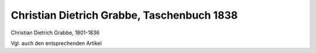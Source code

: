 Christian Dietrich Grabbe, Taschenbuch 1838
===========================================

.. image:: FGrabb2-small.jpg
   :alt:

Christian Dietrich Grabbe, 1801-1836

.. rst-class:: source

  (Stich nach einem Bild von Hildebrandt, gestochen von Franz Stöber. In: Taschenbuch dramatischer Originalien. Hrsg. von Franck. 2.Jg. Leipzig: Brockhaus, 1838.)

Vgl. auch den entsprechenden Artikel
